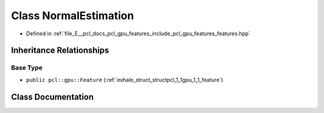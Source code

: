 .. _exhale_class_classpcl_1_1gpu_1_1_normal_estimation:

Class NormalEstimation
======================

- Defined in :ref:`file_E__pcl_docs_pcl_gpu_features_include_pcl_gpu_features_features.hpp`


Inheritance Relationships
-------------------------

Base Type
*********

- ``public pcl::gpu::Feature`` (:ref:`exhale_struct_structpcl_1_1gpu_1_1_feature`)


Class Documentation
-------------------


.. doxygenclass:: pcl::gpu::NormalEstimation
   :members:
   :protected-members:
   :undoc-members: